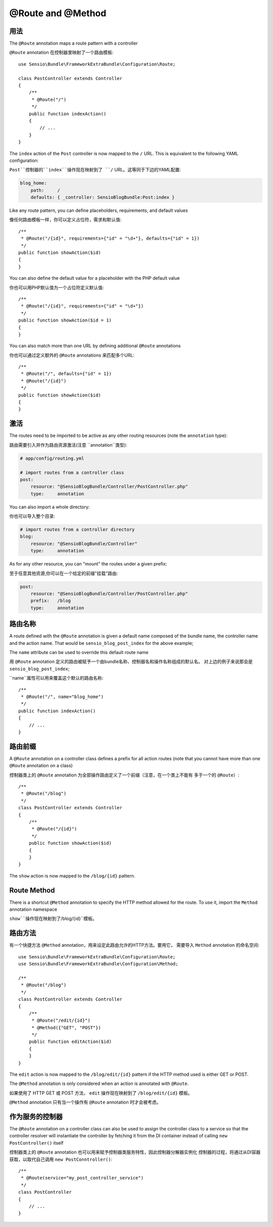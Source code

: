 @Route and @Method
==================

用法
-----

The ``@Route`` annotation maps a route pattern with a controller

``@Route`` annotation 在控制器里映射了一个路由模板::

    use Sensio\Bundle\FrameworkExtraBundle\Configuration\Route;

    class PostController extends Controller
    {
        /**
         * @Route("/")
         */
        public function indexAction()
        {
            // ...
        }
    }

The ``index`` action of the ``Post`` controller is now mapped to the ``/``
URL. This is equivalent to the following YAML configuration:

``Post``控制器的``index``操作现在映射到了 ``/`` URL。这等同于下边的YAML配置:

.. code-block:: yaml

    blog_home:
        path:     /
        defaults: { _controller: SensioBlogBundle:Post:index }

Like any route pattern, you can define placeholders, requirements, and default
values

像任何路由模板一样，你可以定义占位符，需求和默认值::

    /**
     * @Route("/{id}", requirements={"id" = "\d+"}, defaults={"id" = 1})
     */
    public function showAction($id)
    {
    }

You can also define the default value for a placeholder with
the PHP default value

你也可以用PHP默认值为一个占位符定义默认值::

    /**
     * @Route("/{id}", requirements={"id" = "\d+"})
     */
    public function showAction($id = 1)
    {
    }

You can also match more than one URL by defining additional ``@Route``
annotations

你也可以通过定义额外的 ``@Route`` annotations 来匹配多个URL::

    /**
     * @Route("/", defaults={"id" = 1})
     * @Route("/{id}")
     */
    public function showAction($id)
    {
    }

.. _frameworkextra-annotations-routing-activation:

激活
----

The routes need to be imported to be active as any other routing resources
(note the ``annotation`` type):

路由需要引入并作为路由资源激活(注意 ``annotation``类型):

.. code-block:: yaml

    # app/config/routing.yml

    # import routes from a controller class
    post:
        resource: "@SensioBlogBundle/Controller/PostController.php"
        type:     annotation

You can also import a whole directory:

你也可以导入整个目录:

.. code-block:: yaml

    # import routes from a controller directory
    blog:
        resource: "@SensioBlogBundle/Controller"
        type:     annotation

As for any other resource, you can "mount" the routes under a given prefix:

至于任意其他资源,你可以在一个给定的前缀"挂载"路由:

.. code-block:: yaml

    post:
        resource: "@SensioBlogBundle/Controller/PostController.php"
        prefix:   /blog
        type:     annotation

路由名称
----------

A route defined with the ``@Route`` annotation is given a default name composed
of the bundle name, the controller name and the action name. That would be
``sensio_blog_post_index`` for the above example;

The ``name`` attribute can be used to override this default route name

用 ``@Route`` annotation 定义的路由被赋予一个由bundle名称、控制器名和操作名称组成的默认名。
对上边的例子来说那会是 ``sensio_blog_post_index``;

``name``属性可以用来覆盖这个默认的路由名称::

    /**
     * @Route("/", name="blog_home")
     */
    public function indexAction()
    {
        // ...
    }

路由前缀
------------

A ``@Route`` annotation on a controller class defines a prefix for all action
routes (note that you cannot have more than one ``@Route`` annotation on a
class)

控制器类上的 ``@Route`` annotation 为全部操作路由定义了一个前缀（注意，在一个类上不能有
多于一个的 ``@Route``）::

    /**
     * @Route("/blog")
     */
    class PostController extends Controller
    {
        /**
         * @Route("/{id}")
         */
        public function showAction($id)
        {
        }
    }

The ``show`` action is now mapped to the ``/blog/{id}`` pattern.

Route Method
------------

There is a shortcut ``@Method`` annotation to specify the HTTP method allowed
for the route. To use it, import the ``Method`` annotation namespace

``show``操作现在映射到了``/blog/{id}``模板。

路由方法
---------

有一个快捷方法 ``@Method`` annotation，用来设定此路由允许的HTTP方法。要用它，
需要导入 ``Method`` annotation 的命名空间::

    use Sensio\Bundle\FrameworkExtraBundle\Configuration\Route;
    use Sensio\Bundle\FrameworkExtraBundle\Configuration\Method;

    /**
     * @Route("/blog")
     */
    class PostController extends Controller
    {
        /**
         * @Route("/edit/{id}")
         * @Method({"GET", "POST"})
         */
        public function editAction($id)
        {
        }
    }

The ``edit`` action is now mapped to the ``/blog/edit/{id}`` pattern if the HTTP
method used is either GET or POST.

The ``@Method`` annotation is only considered when an action is annotated with
``@Route``.

如果使用了 HTTP GET 或 POST 方法， ``edit`` 操作现在映射到了 ``/blog/edit/{id}`` 模板。

``@Method`` annotation 只有当一个操作有 ``@Route`` annotation 时才会被考虑。

作为服务的控制器
---------------------

The ``@Route`` annotation on a controller class can also be used to assign the
controller class to a service so that the controller resolver will instantiate
the controller by fetching it from the DI container instead of calling ``new
PostController()`` itself

控制器类上的 ``@Route`` annotation 也可以用来赋予控制器类服务特性，因此控制器分解器实例化
控制器的过程，将通过从DI容器获取，以取代自己调用 ``new PostConntroller()``::

    /**
     * @Route(service="my_post_controller_service")
     */
    class PostController
    {
        // ...
    }
